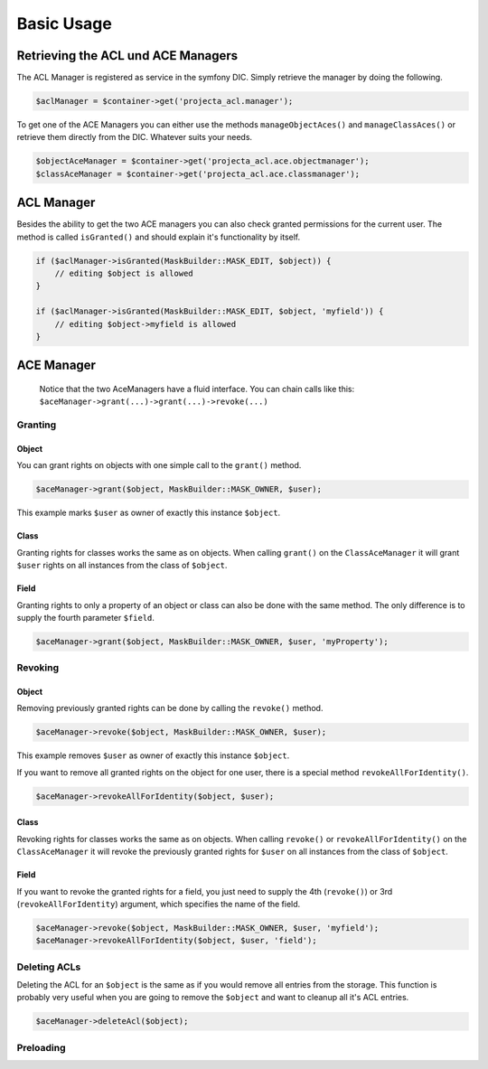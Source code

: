Basic Usage
===========

Retrieving the ACL und ACE Managers
-----------------------------------

The ACL Manager is registered as service in the symfony DIC. Simply
retrieve the manager by doing the following.

.. code:: php

    $aclManager = $container->get('projecta_acl.manager');

To get one of the ACE Managers you can either use the methods
``manageObjectAces()`` and ``manageClassAces()`` or retrieve them
directly from the DIC. Whatever suits your needs.

.. code:: php

    $objectAceManager = $container->get('projecta_acl.ace.objectmanager');
    $classAceManager = $container->get('projecta_acl.ace.classmanager');

ACL Manager
-----------

Besides the ability to get the two ACE managers you can also check
granted permissions for the current user. The method is called
``isGranted()`` and should explain it's functionality by itself.

.. code:: php

    if ($aclManager->isGranted(MaskBuilder::MASK_EDIT, $object)) {
        // editing $object is allowed
    }

    if ($aclManager->isGranted(MaskBuilder::MASK_EDIT, $object, 'myfield')) {
        // editing $object->myfield is allowed
    }

ACE Manager
-----------

    Notice that the two AceManagers have a fluid interface. You can
    chain calls like this:
    ``$aceManager->grant(...)->grant(...)->revoke(...)``

Granting
~~~~~~~~

Object
''''''

You can grant rights on objects with one simple call to the ``grant()``
method.

.. code:: php

    $aceManager->grant($object, MaskBuilder::MASK_OWNER, $user);

This example marks ``$user`` as owner of exactly this instance
``$object``.

Class
'''''

Granting rights for classes works the same as on objects. When calling
``grant()`` on the ``ClassAceManager`` it will grant ``$user`` rights on
all instances from the class of ``$object``.

Field
'''''

Granting rights to only a property of an object or class can also be
done with the same method. The only difference is to supply the fourth
parameter ``$field``.

.. code:: php

    $aceManager->grant($object, MaskBuilder::MASK_OWNER, $user, 'myProperty');

Revoking
~~~~~~~~

Object
''''''

Removing previously granted rights can be done by calling the
``revoke()`` method.

.. code:: php

    $aceManager->revoke($object, MaskBuilder::MASK_OWNER, $user);

This example removes ``$user`` as owner of exactly this instance
``$object``.

If you want to remove all granted rights on the object for one user,
there is a special method ``revokeAllForIdentity()``.

.. code:: php

    $aceManager->revokeAllForIdentity($object, $user);

Class
'''''

Revoking rights for classes works the same as on objects. When calling
``revoke()`` or ``revokeAllForIdentity()`` on the ``ClassAceManager`` it
will revoke the previously granted rights for ``$user`` on all instances
from the class of ``$object``.

Field
'''''

If you want to revoke the granted rights for a field, you just need to
supply the 4th (``revoke()``) or 3rd (``revokeAllForIdentity``)
argument, which specifies the name of the field.

.. code:: php

    $aceManager->revoke($object, MaskBuilder::MASK_OWNER, $user, 'myfield');
    $aceManager->revokeAllForIdentity($object, $user, 'field');

Deleting ACLs
~~~~~~~~~~~~~

Deleting the ACL for an ``$object`` is the same as if you would remove
all entries from the storage. This function is probably very useful when
you are going to remove the ``$object`` and want to cleanup all it's ACL
entries.

.. code:: php

    $aceManager->deleteAcl($object);

Preloading
~~~~~~~~~~
